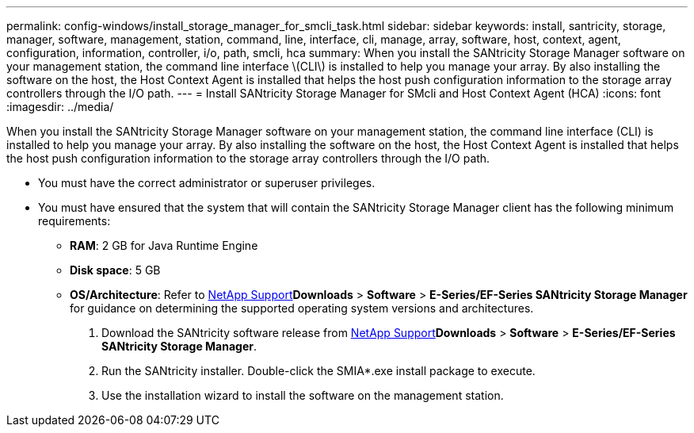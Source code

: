 ---
permalink: config-windows/install_storage_manager_for_smcli_task.html
sidebar: sidebar
keywords: install, santricity, storage, manager, software, management, station, command, line, interface, cli, manage, array, software, host, context, agent, configuration, information, controller, i/o, path, smcli, hca
summary: When you install the SANtricity Storage Manager software on your management station, the command line interface \(CLI\) is installed to help you manage your array. By also installing the software on the host, the Host Context Agent is installed that helps the host push configuration information to the storage array controllers through the I/O path.
---
= Install SANtricity Storage Manager for SMcli and Host Context Agent (HCA)
:icons: font
:imagesdir: ../media/

[.lead]
When you install the SANtricity Storage Manager software on your management station, the command line interface (CLI) is installed to help you manage your array. By also installing the software on the host, the Host Context Agent is installed that helps the host push configuration information to the storage array controllers through the I/O path.

* You must have the correct administrator or superuser privileges.
* You must have ensured that the system that will contain the SANtricity Storage Manager client has the following minimum requirements:
 ** *RAM*: 2 GB for Java Runtime Engine
 ** *Disk space*: 5 GB
 ** *OS/Architecture*: Refer to http://mysupport.netapp.com[NetApp Support]*Downloads* > *Software* > *E-Series/EF-Series SANtricity Storage Manager* for guidance on determining the supported operating system versions and architectures.

. Download the SANtricity software release from http://mysupport.netapp.com[NetApp Support]*Downloads* > *Software* > *E-Series/EF-Series SANtricity Storage Manager*.
. Run the SANtricity installer. Double-click the SMIA*.exe install package to execute.
. Use the installation wizard to install the software on the management station.
